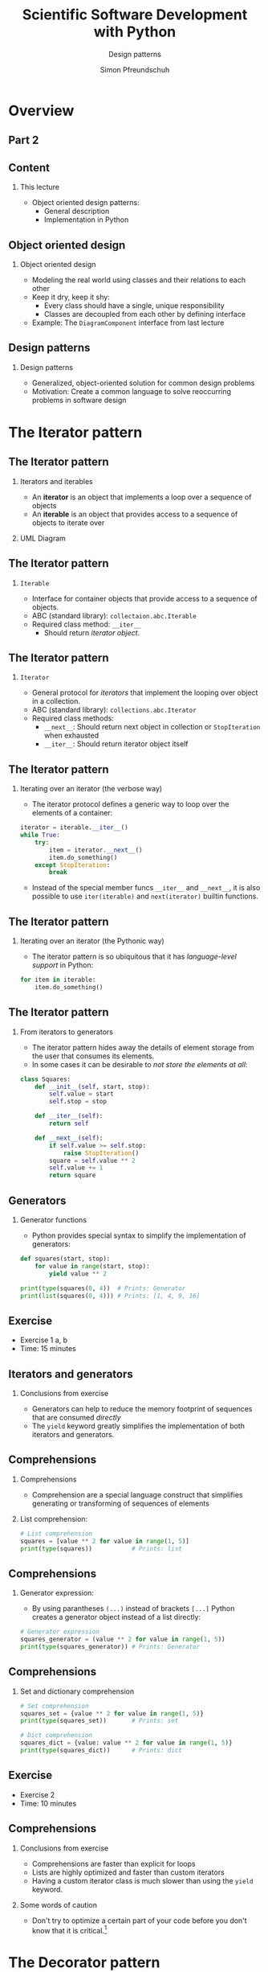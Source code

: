 #+TITLE: Scientific Software Development with Python
#+SUBTITLE: Design patterns
#+AUTHOR: Simon Pfreundschuh
#+OPTIONS: H:2 toc:nil
#+LaTeX_HEADER: \institute{Department of Space, Earth and Environment}
#+LaTeX_HEADER: \setbeamerfont{title}{family=\sffamily, series=\bfseries, size=\LARGE}
#+LATEX_HEADER: \usepackage[style=authoryear]{biblatex}
#+LATEX_HEADER: \usepackage{siunitx}
#+LaTeX_HEADER: \usetheme{chalmers}
#+LATEX_HEADER: \usepackage{subcaption}
#+LATEX_HEADER: \usepackage{amssymb}
#+LATEX_HEADER: \usepackage{dirtree}
#+LATEX_HEADER: \usemintedstyle{monokai}
#+LATEX_HEADER: \usepackage{pifont}
#+LATEX_HEADER: \definecolor{light}{HTML}{CCCCCC}
#+LATEX_HEADER: \definecolor{dark}{HTML}{353535}
#+LATEX_HEADER: \definecolor{source_file}{rgb}{0.82, 0.1, 0.26}
#+LATEX_HEADER: \newcommand{\greencheck}{{\color{green}\ding{51}}}
#+LATEX_HEADER: \newcommand{\redcross}{{\color{red}\ding{55}}}
#+LATEX_HEADER: \newcommand{\question}{{\color{yellow}\textbf{???}}}
#+LATEX_HEADER: \addbibresource{literature.bib}
#+BEAMER_HEADER: \AtBeginSection[]{\begin{frame}<beamer>\frametitle{Agenda}\tableofcontents[currentsection]\end{frame}}

* Overview

** Part 2
  \centering
  \includegraphics[width=0.6\textwidth]{figures/dimensions_of_software_development_part_2}


** Content
*** This lecture  
    - Object oriented design patterns:
      - General description
      - Implementation in Python

** Object oriented design
*** Object oriented design
    - Modeling the real world using classes and  their relations
      to each other
    - Keep it dry, keep it shy:
      - Every class should have a single, unique responsibility
      - Classes are decoupled from each other by defining interface
    - Example: The =DiagramComponent= interface from last lecture

  \vspace{0.5cm}
  \centering
  \includegraphics[width=0.8\textwidth]{figures/protocol_example}
      
** Design patterns

*** Design patterns
    - Generalized, object-oriented solution for common
      design problems
    - Motivation: Create a common language to solve reoccurring
      problems in software design

* The Iterator pattern

** The Iterator pattern

*** Iterators and iterables
   - An \textbf{iterator} is an object that implements a loop over a sequence of
     objects
   - An \textbf{iterable} is an object that provides access to a sequence
     of objects to iterate over

*** UML Diagram
  \vspace{0.5cm}
  \centering
  \includegraphics[width=0.6\textwidth]{figures/iterator_uml}

** The Iterator pattern

*** =Iterable=
    - Interface for container objects that provide access to a sequence
      of objects.
    - ABC (standard library): =collectaion.abc.Iterable=
    - Required class method: =__iter__=
      - Should return /iterator object/.
  
** The Iterator pattern
*** =Iterator=
    - General protocol for /iterators/ that implement the looping over
      object in a collection.
    - ABC (standard library): =collections.abc.Iterator=
    - Required class methods:
       - =__next__=: Should return next object in collection or
         =StopIteration= when exhausted
       - =__iter__=: Should return iterator object itself
  
** The Iterator pattern

*** Iterating over an iterator (the verbose way)
    - The iterator protocol defines a generic way to loop over the
      elements of a container:

    #+attr_latex: :options fontsize=\footnotesize, bgcolor=dark
    #+BEGIN_SRC Python
    iterator = iterable.__iter__()
    while True:
        try:
            item = iterator.__next__()
            item.do_something()
        except StopIteration:
            break
    #+END_SRC 
    - Instead of the special member funcs \texttt{\_\_iter\_\_} and \texttt{\_\_next\_\_}, it is also possible to use \texttt{iter(iterable)} and \texttt{next(iterator)} builtin functions.

** The Iterator pattern

*** Iterating over an iterator (the Pythonic way)
    - The iterator pattern is so ubiquitous that it has /language-level support/
      in Python:

    #+attr_latex: :options fontsize=\footnotesize, bgcolor=dark
    #+BEGIN_SRC Python
    for item in iterable:
        item.do_something()
    #+END_SRC

    \vspace{0.5cm}
    \begin{alertblock}{}
    By implementing the \textbf{iterator protocol} you can use your own classes
    in Python for loops.
    \end{alertblock}
    

** The Iterator pattern

*** From iterators to generators
    - The iterator pattern hides away the details of element
      storage from the user that consumes its elements.
    - In some cases it can be desirable to /not store the elements
      at all/:

    #+attr_latex: :options fontsize=\tiny, bgcolor=dark
    #+BEGIN_SRC Python
    class Squares:
        def __init__(self, start, stop):
            self.value = start
            self.stop = stop

        def __iter__(self):
            return self
  
        def __next__(self):
            if self.value >= self.stop:
                raise StopIteration()
            square = self.value ** 2
            self.value += 1
            return square
    #+END_SRC
            
** Generators
*** Generator functions
    - Python provides special syntax to simplify the implementation of generators:
      
    #+attr_latex: :options fontsize=\footnotesize, bgcolor=dark
    #+BEGIN_SRC Python
    def squares(start, stop):
        for value in range(start, stop):
            yield value ** 2

    print(type(squares(0, 4))  # Prints: Generator
    print(list(squares(0, 4))) # Prints: [1, 4, 9, 16]
    #+END_SRC

** Exercise
   
   - Exercise 1 a, b
   - Time: 15 minutes

** Iterators and generators
   
*** Conclusions from exercise

   - Generators can help to reduce the memory footprint of sequences that
     are consumed /directly/
   - The =yield= keyword greatly simplifies the implementation of
     both iterators and generators.

   \centering
  \includegraphics[width=0.6\textwidth]{figures/memory_used}

** Comprehensions
*** Comprehensions
    - Comprehension are a special language construct that simplifies generating
      or transforming of sequences of elements

*** List comprehension:
      
      \vspace{-0.3cm}
    #+attr_latex: :options fontsize=\scriptsize, bgcolor=dark
    #+BEGIN_SRC Python
    # List comprehension
    squares = [value ** 2 for value in range(1, 5)]
    print(type(squares))           # Prints: list
    #+END_SRC

** Comprehensions

*** Generator expression:
    - By using parantheses =(...)= instead of brackets =[...]= 
      Python creates a generator object instead of a list directly:

    #+attr_latex: :options fontsize=\scriptsize, bgcolor=dark
    #+BEGIN_SRC Python
    # Generator expression
    squares_generator = (value ** 2 for value in range(1, 5))
    print(type(squares_generator)) # Prints: Generator
    #+END_SRC

** Comprehensions

*** Set and dictionary comprehension

    #+attr_latex: :options fontsize=\scriptsize, bgcolor=dark
    #+BEGIN_SRC Python
    # Set comprehension
    squares_set = {value ** 2 for value in range(1, 5)}
    print(type(squares_set))       # Prints: set

    # Dict comprehension
    squares_dict = {value: value ** 2 for value in range(1, 5)}
    print(type(squares_dict))      # Prints: dict
    #+END_SRC
      
** Exercise
   
   - Exercise 2
   - Time: 10 minutes

   
** Comprehensions
*** Conclusions from exercise

   - Comprehensions are faster than explicit for loops
   - Lists are highly optimized and faster than
     custom iterators
   - Having a custom iterator class is much slower than
     using the =yield= keyword.

*** Some words of caution
    - Don't try to optimize a certain part of your code before you don't know
      that it is critical.[fn:1]

[fn:1] "Premature optimization is the root of all evil [...]." --- Donald Knuth

* The Decorator pattern
** The Decorator pattern
*** The problem
    - Want to dynamically modify the behavior of objects
*** The design pattern
    \vspace{0.5cm}
    \centering
    \includegraphics[width=0.4\textwidth]{figures/decorator}

** The Decorator pattern
*** Principle
    - Define /wrapper/ class (=Decorator1=) that delegates the core
      functionality to =Core= class but extends its functionality as
      desired.

*** The design pattern
    \vspace{0.5cm}
    \centering
    \includegraphics[width=0.4\textwidth]{figures/decorator}
   
** The Decorator pattern

*** A simple example

    #+attr_latex: :options fontsize=\tiny, bgcolor=dark
    #+BEGIN_SRC Python
    from abc import ABC, abstractmethod

    class Greeter(ABC):
        @abstractmethod
        def greeting(self):
            pass

    class English(Greeter):
        def greeting(self):
            return "hi"

    class Swedish(Greeter):
        def greeting(self):
            return "hej"

    class Scream(Greeter):
        def __init__(self, greeter):
            self.greeter = greeter

        def greeting(self):
            return self.greeter.greeting().upper() + "!!!"

    print(Scream(English()).greeting()) # Prints: HI!!!
    print(Scream(Swedish()).greeting()) # Prints: HEJ?!!!
    #+END_SRC

** The Decorator pattern

*** A simple example
    - Note how the functionality can be extended and combined by
      simply adding a new decorator class:

    #+attr_latex: :options fontsize=\tiny, bgcolor=dark
    #+BEGIN_SRC Python

    class Question(Greeter):
        def __init__(self, greeter):
            self.greeter = greeter

        def greeting(self):
            return self.greeter.greeting() + "???"

    print(Question(Scream(Swedish())).greeting()) # Prints: HEJ!!!???
    #+END_SRC

** The Decorator pattern
*** Taking it further
    - Python has /first-class functions/, i.e. functions are themselves
      objects
    - Thus, we can generalize the Decorator pattern to function objects:


    #+attr_latex: :options fontsize=\tiny, bgcolor=dark
    #+BEGIN_SRC Python
    class LogDecorator:
        def __init__(self, function):
            self.function = function

        def __call__(self, *args, **kwargs):
            print(f"Calling {self.function.__name__}.")
            return self.function(*args, **kwargs)

    logged_print = LogDecorator(print)
    logged_print("hi") # Prints: Calling print. hi.
    #+END_SRC

** The Decorator pattern
*** ... and further
    - The code for this can be simplified by using the closures to
      store the data required by the =logger= function:

    #+attr_latex: :options fontsize=\tiny, bgcolor=dark
    #+BEGIN_SRC Python
    def log_decorator(function):
        def logger(*args, **kwargs):
            print(f"Calling {function.__name__}.")
            function(*args, **kwargs)
        return logger

    logged_print = log_decorator(print)
    logged_print("hi") # Prints: Calling print. hi.
    #+END_SRC
** The Decorator pattern
*** Wait a minute ...

    - \textbf{Closure of a function}: The variables defined in the scopes
      surrounding the function definition.

    #+attr_latex: :options fontsize=\footnotesize, bgcolor=dark
    #+BEGIN_SRC Python
    def say_something_factory(something):
        def say_something():
            print(something)
        return say_something

    say_something = say_something_factory("Hi from the closure.")
    say_something() # Prints: "Hi from the closure."
    #+END_SRC

   \vspace{0.5cm}
   \begin{alertblock}{}
    When a function is defined within another function, the local variables
    of the enclosing function are stored in the closure of the nested
    function.
    \end{alertblock}



** The Decorator pattern
*** Decorators in Python
    - Python provides the =@decorator= specieal syntax to apply
      decorators to functions (and classes)
      
    #+attr_latex: :options fontsize=\footnotesize, bgcolor=dark
    #+BEGIN_SRC Python
    @log_decorator
    def my_print(what):
        print(what)
        
    my_print("hi") # Prints: Calling print. hi.
    #+END_SRC

    - This is just /syntactic sugar/ for:
    #+attr_latex: :options fontsize=\footnotesize, bgcolor=dark
    #+BEGIN_SRC Python
    my_print = log_decorator(my_print)
    #+END_SRC

** The Decorator pattern
*** Exercise
    - Exercise 3
    - Time: 10 Minutes
 

** The Decorator pattern
*** Decorators in Python
    - This example only illustrated the basic use of
      decorators in Python
    - We will come back to them later.

* The Strategy pattern
** The Strategy pattern
*** The problem
    - Let user of a class choose the specific algorithm
      used in a computation

*** The design pattern
    \vspace{0.5cm}
    \centering
    \includegraphics[width=0.6\textwidth]{figures/strategy}

** The Strategy pattern
*** Example
    - Reducing a list of numbers

    #+attr_latex: :options fontsize=\tiny, bgcolor=dark
    #+BEGIN_SRC Python
    from abc import ABC, abstractmethod

    class Reduction:
        def __init__(self, list, strategy):
           self.list = list
           self.strategy = strategy

        def compute(self):
            return self.strategy(list)

    # Could simply use collections.abc.Callable
    class ReductorInterface(ABC):
        @abstractmethod
        def __call__(self, list):
            pass
    #+END_SRC

** The Strategy pattern
*** Example
    #+attr_latex: :options fontsize=\tiny, bgcolor=dark
    #+BEGIN_SRC Python
    class Sum(ReductorInterface):
        def __call__(self, list):
           return sum(list)

    class Product(ABC):
        def __call__(self, list):
            result = 1
            for item in list:
                result *= item
            return result

    list = [1, 2, 3, 4]
    sum_reduce = Reduction(list, Sum())
    print(sum_reduce.compute())      # Prints: 10

    product_reduce = Reduction(list, Product())
    print(product_reduce.compute()) # Prints: 24
    #+END_SRC


** The Strategy pattern
*** Simplifications
    - Since Python has first-class functions, we don't need to write
      classes:

    #+attr_latex: :options fontsize=\tiny, bgcolor=dark
    #+BEGIN_SRC Python
    def product(list):
          result = 1
          for item in list:
              result *= item
          return result

    sum_reduce = Reduction(list, sum)
    print(sum_reduce.compute())      # Prints: 10

    product_reduce = Reduction(list, product)
    print(product_reduce.compute()) # Prints: 24
    #+END_SRC

** The Strategy pattern
*** Why not just an =if= statement?
    - /Open-closed principle/: software entities should be open for extension, but closed
      for modification
    - The Strategy pattern allows changing the behavior of the =Context= class without
      changing any of its code.
    - Documentation: The abstract interface for the strategy classes acts as language-level
      documentation of how to extend the code

* The flyweight pattern
** The Flyweight pattern
*** The problem
    - Frequent access to a memory-heavy object causes
      memory issues
*** The design pattern
    \vspace{0.5cm}
    \centering
    \includegraphics[width=0.4\textwidth]{figures/flyweight}

** The Flyweight pattern
*** Factory classes

    #+attr_latex: :options fontsize=\tiny, bgcolor=dark
    #+BEGIN_SRC Python
    black = Color("#000000")

    class ColorFactory:
        @staticmethod
        def black():
            return black
    #+END_SRC

    - A factory class is a specialized class tasked with creating 
      objects of another class
    - The constructor methods  in the factory class are typically static
      methods.
    - Why an extra class?
      - Single-responsibility principle: Each class should have a single
        responsibility
      - When programmers see a factory class, they immediately know its
        role


** The Flyweight pattern
*** Python implementation
    - Can use =__new__= method instead of explicit factory class.

    #+attr_latex: :options fontsize=\tiny, bgcolor=dark
    #+BEGIN_SRC Python
    class Color:
        _colors = {}
        def __new__(cls, color_string):
            if color_string in Color._colors: # Check if specific color already exists.
                return _colors[color_string]

            new_color = super().__new__(cls)  # Create new object by calling __new__ of super()
            _colors[color_string] = new_color # Store newly created object for next call.
            self.initialized = False          # Flag that object has not yet been initialized.
            return new_color
            
        def __init__(self, color_string):
            if not self.initialized:          # Guard against multiple initialization.
                self.color_string = color_string
                self.initialized = True
            
    #+END_SRC

** The Flyweight pattern

    #+attr_latex: :options fontsize=\footnotesize, bgcolor=dark
    #+BEGIN_SRC Python
    def __new__(cls, *args, **kwargs):
    #+END_SRC

*** Understanding =__new__=:
    - Called /before/ =__init__= method
    - Static method by default (no need for =@staticmethod= decorator)
    - First argument =cls=: The class of the object being constructed
    - Remaining arguments: Other arguments passed to constructor.
    - Should return the newly constructed object.

** The Flyweight pattern

*** Comments
    - Note that we had to guard against multiple initialization in =__init__= 
      function.
    - Use this only if you know that memory is an issue. Helps only if
      objects are in fact identical, i.e. if /a lot of/ =black= objects would
      be created.[fn:2]

    #+attr_latex: :options fontsize=\footnotesize, bgcolor=dark
    #+BEGIN_SRC Python
    black = Color("#000000")
    other_black = Color("#000000")
    red = Color("#FF0000")

    Print(black is other_black) # Prints: True
    Print(red is other_black)   # Prints: False
    #+END_SRC

[fn:2] Another way to reduce the memory footprint of Python object is to use \texttt{\_\_slots\_\_}.

** Exercise

   - Exercise 4
   - Time: 10 minutes

* The Template pattern

** The Template pattern
*** The problem
    - Two processes share common steps
*** The pattern
    \vspace{0.5cm}
    \centering
    \includegraphics[width=0.4\textwidth]{figures/template}

** The Template pattern
*** Example: File processing
    #+attr_latex: :options fontsize=\tiny, bgcolor=dark
    #+BEGIN_SRC Python
    class FileProcessorBase:
        def __init__(self,
                    input_file,
                    output_file):
            self.input_file = input_file
            self.output_file = output_file

        def read(self):
            self.content = open(self.input_file).read()

        @abstractmethod
        def process(self):
            pass

        def write(self):
            with open(self.output_file, "w") as file:
                file.write(self.content)

        def execute(self):
            self.read()
            self.process()
            self.write()
    #+END_SRC

** The Template pattern
*** Example: File processing
    #+attr_latex: :options fontsize=\tiny, bgcolor=dark
    #+BEGIN_SRC Python
    class UpperCaseTransformer(FileProcessorBase):
        def __init__(self,
                    input_file,
                    output_file):
            super().__init__(input_file, output_file)

        def process(self):
            self.content = self.content.upper()

    open("test.txt", "w").write("This is just a test.")
    transformer = UpperCaseTransformer("test.txt", "TEST.txt")
    transformer.execute()
    #+END_SRC
    
** The Template pattern
*** Advantages
    - DRY principle: Code for common steps can be reused
    - Open/Closed principle: Functionality can be easily extended
      without the need to modify any of the existing classes

    
* Summary and conclusion
** Summary
*** Iterators and generator
    - Iterator pattern
    - Language support for iterators and generators (=for=, =yield=, ...)
*** Decorators
    - The decorator pattern
    - Language support for decorators

** Summary
*** Strategy pattern
    - Supports open-closed principle leading
      to modular code.
*** Flyweight pattern
    - Using static variables to save memory
    - Manipulating object construction in Python
*** More design patterns:
    - There are a lot more.[fn:3]

[fn:3] See \url{https://en.wikipedia.org/wiki/Software_design_pattern}
** Concluding remarks
*** Why use design patterns:
    - Duck typing in Python allows most patterns to be implemented
      in a less formal way.
    - \textbf{But}:
      - Being explicit about the design can make code easier to understand
      - Design patterns are known across programming languages


